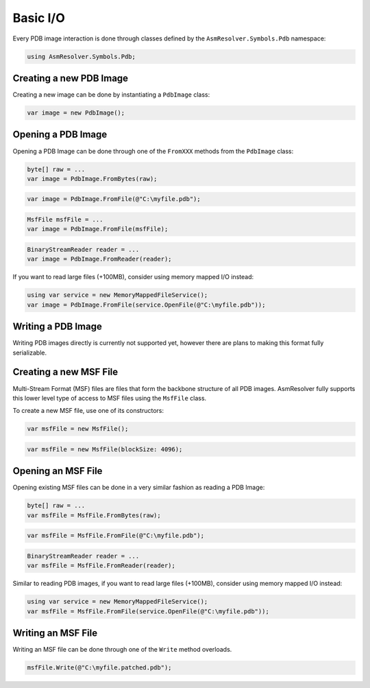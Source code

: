 Basic I/O
=========

Every PDB image interaction is done through classes defined by the ``AsmResolver.Symbols.Pdb`` namespace:

.. code-block:: csharp

    using AsmResolver.Symbols.Pdb;


Creating a new PDB Image
------------------------

Creating a new image can be done by instantiating a ``PdbImage`` class:

.. code-block:: csharp

    var image = new PdbImage();


Opening a PDB Image
-------------------

Opening a PDB Image can be done through one of the ``FromXXX`` methods from the ``PdbImage`` class:

.. code-block:: csharp

    byte[] raw = ...
    var image = PdbImage.FromBytes(raw);
    
.. code-block:: csharp

    var image = PdbImage.FromFile(@"C:\myfile.pdb");

.. code-block:: csharp

    MsfFile msfFile = ...
    var image = PdbImage.FromFile(msfFile);

.. code-block:: csharp

    BinaryStreamReader reader = ...
    var image = PdbImage.FromReader(reader);


If you want to read large files (+100MB), consider using memory mapped I/O instead:

.. code-block:: csharp

    using var service = new MemoryMappedFileService();
    var image = PdbImage.FromFile(service.OpenFile(@"C:\myfile.pdb"));


Writing a PDB Image
-------------------

Writing PDB images directly is currently not supported yet, however there are plans to making this format fully serializable.


Creating a new MSF File
-----------------------

Multi-Stream Format (MSF) files are files that form the backbone structure of all PDB images. 
AsmResolver fully supports this lower level type of access to MSF files using the ``MsfFile`` class.

To create a new MSF file, use one of its constructors:

.. code-block:: csharp

    var msfFile = new MsfFile();


.. code-block:: csharp

    var msfFile = new MsfFile(blockSize: 4096);


Opening an MSF File
-------------------

Opening existing MSF files can be done in a very similar fashion as reading a PDB Image:

.. code-block:: csharp

    byte[] raw = ...
    var msfFile = MsfFile.FromBytes(raw);

.. code-block:: csharp

    var msfFile = MsfFile.FromFile(@"C:\myfile.pdb");

.. code-block:: csharp

    BinaryStreamReader reader = ...
    var msfFile = MsfFile.FromReader(reader);

    
Similar to reading PDB images, if you want to read large files (+100MB), consider using memory mapped I/O instead:

.. code-block:: csharp

    using var service = new MemoryMappedFileService();
    var msfFile = MsfFile.FromFile(service.OpenFile(@"C:\myfile.pdb"));


Writing an MSF File
-------------------

Writing an MSF file can be done through one of the ``Write`` method overloads.

.. code-block:: csharp

    msfFile.Write(@"C:\myfile.patched.pdb");
